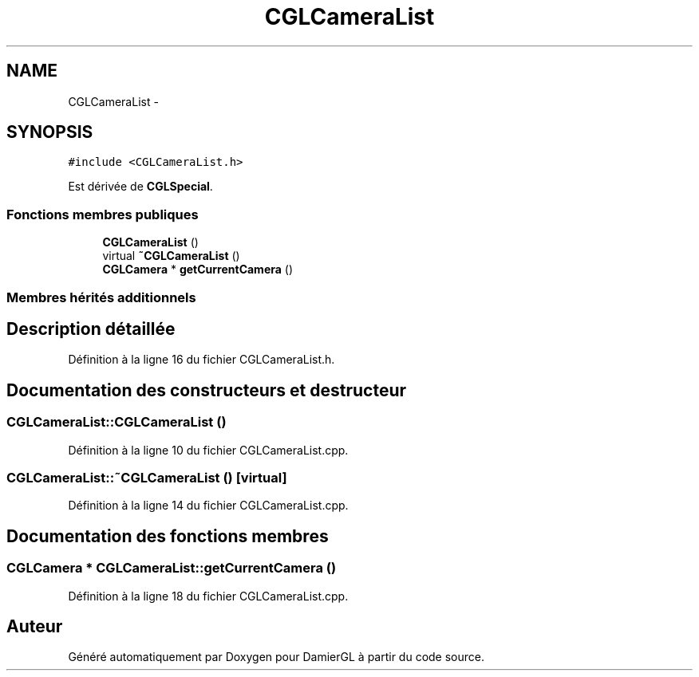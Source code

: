 .TH "CGLCameraList" 3 "Dimanche 2 Mars 2014" "Version 20140227" "DamierGL" \" -*- nroff -*-
.ad l
.nh
.SH NAME
CGLCameraList \- 
.SH SYNOPSIS
.br
.PP
.PP
\fC#include <CGLCameraList\&.h>\fP
.PP
Est dérivée de \fBCGLSpecial\fP\&.
.SS "Fonctions membres publiques"

.in +1c
.ti -1c
.RI "\fBCGLCameraList\fP ()"
.br
.ti -1c
.RI "virtual \fB~CGLCameraList\fP ()"
.br
.ti -1c
.RI "\fBCGLCamera\fP * \fBgetCurrentCamera\fP ()"
.br
.in -1c
.SS "Membres hérités additionnels"
.SH "Description détaillée"
.PP 
Définition à la ligne 16 du fichier CGLCameraList\&.h\&.
.SH "Documentation des constructeurs et destructeur"
.PP 
.SS "CGLCameraList::CGLCameraList ()"

.PP
Définition à la ligne 10 du fichier CGLCameraList\&.cpp\&.
.SS "CGLCameraList::~CGLCameraList ()\fC [virtual]\fP"

.PP
Définition à la ligne 14 du fichier CGLCameraList\&.cpp\&.
.SH "Documentation des fonctions membres"
.PP 
.SS "\fBCGLCamera\fP * CGLCameraList::getCurrentCamera ()"

.PP
Définition à la ligne 18 du fichier CGLCameraList\&.cpp\&.

.SH "Auteur"
.PP 
Généré automatiquement par Doxygen pour DamierGL à partir du code source\&.
